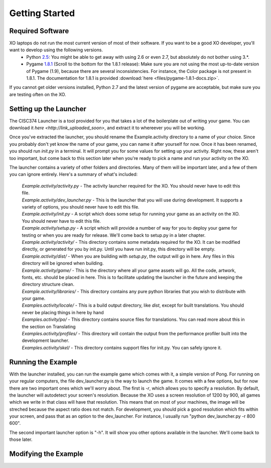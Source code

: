 Getting Started
===============

Required Software
-----------------

XO laptops do not run the most current version of most of their software. If you want to be a good XO developer, you'll want to develop using the following versions.
  * Python `2.5 <http://www.python.org/getit/releases/2.5.4/>`_: You might be able to get away with using 2.6 or even 2.7, but absolutely do not bother using 3.*. 
  * Pygame `1.8.1 <http://pygame.org/download.shtml>`_ (Scroll to the bottom for the 1.8.1 release): Make sure you are not using the most up-to-date version of Pygame (1.9), because there are several inconsistencies. For instance, the Color package is not present in 1.8.1. The documentation for 1.8.1 is provided :download:`here <files/pygame-1.8.1-docs.zip>`.

If you cannot get older versions installed, Python 2.7 and the latest version of pygame are acceptable, but make sure you are testing often on the XO.

Setting up the Launcher
-----------------------

The CISC374 Launcher is a tool provided for you that takes a lot of the boilerplate out of writing your game. You can download it `here <http://link_uploaded_soon>`, and extract it to whereever you will be working.

Once you've extracted the launcher, you should rename the Example.activity directory to a name of your choice. Since you probably don't yet know the name of your game, you can name it after yourself for now. Once it has been renamed, you should run *init.py* in a terminal. It will prompt you for some values for setting up your activity. Right now, these aren't too important, but come back to this section later when you're ready to pick a name and run your activity on the XO.

The launcher contains a variety of other folders and directories. Many of them will be important later, and a few of them you can ignore entirely. Here's a summary of what's included:

  | *Example.activity/activity.py* - The activity launcher required for the XO. You should never have to edit this file.
  | *Example.activity/dev_launcher.py* - This is the launcher that you will use during development. It supports a variety of options, you should never have to edit this file.
  | *Example.activity/init.py* - A script which does some setup for running your game as an activity on the XO. You should never have to edit this file.
  | *Example.activity/setup.py* - A script which will provide a number of way for you to deploy your game for testing or when you are ready for release. We'll come back to setup.py in a later chapter. 
  | *Example.activity/activity/* - This directory contains some metadata required for the XO. It can be modified directly, or generated for you by init.py. Until you have run init.py, this directory will be empty.
  | *Example.activity/dist/* - When you are building with *setup.py*, the output will go in here. Any files in this directory will be ignored when building.
  | *Example.activity/game/* - This is the directory where all your game assets will go. All the code, artwork, fonts, etc. should be placed in here. This is to facilitate updating the launcher in the future and keeping the directory structure clean.
  | *Example.activity/libraries/* - This directory contains any pure python libraries that you wish to distribute with your game.
  | *Examples.activity/locale/* - This is a build output directory, like *dist*, except for built translations. You should never be placing things in here by hand
  | *Examples.activity/po/* - This directory contains source files for translations. You can read more about this in the section on Translating
  | *Examples.activity/profiles/* - This directory will contain the output from the performance profiler built into the development launcher.
  | *Examples.activity/skel/* - This directory contains support files for init.py. You can safely ignore it.

Running the Example
-------------------

With the launcher installed, you can run the example game which comes with it, a simple version of Pong. For running on your regular computers, the file dev_launcher.py is the way to launch the game. It comes with a few options, but for now there are two important ones which we'll worry about. The first is *-r*, which allows you to specify a resolution. By default, the launcher will autodetect your screen's resolution. Because the XO uses a screen resolution of 1200 by 900, all games which we write in that class will have that resolution. This means that on most of your machines, the image will be streched because the aspect ratio does not match. For development, you should pick a good resolution which fits within your screen, and pass that as an option to the dev_launcher. For instance, I usually run "python dev_launcher.py -r 800 600".

The second important launcher option is "-h". It will show you other options available in the launcher. We'll come back to those later.

Modifying the Example
---------------------

